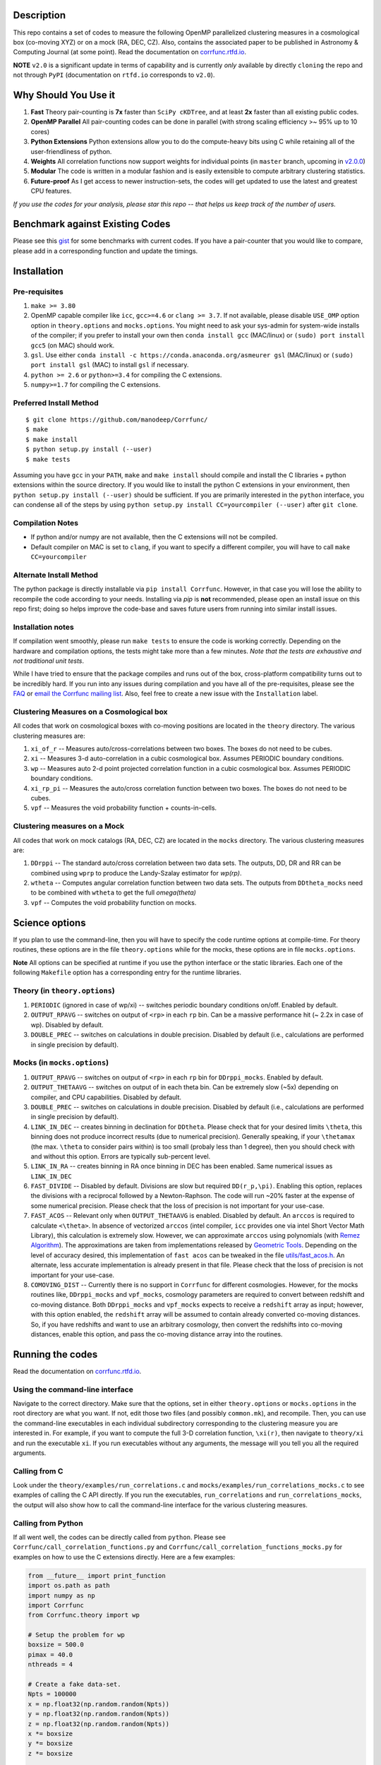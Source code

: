 |Release| |PyPI| |MIT licensed| |DOI| |ASCL| |Travis Build| |Issues| |RTD| |Landscape| |Gitter|

Description
===========

This repo contains a set of codes to measure the following OpenMP
parallelized clustering measures in a cosmological box (co-moving XYZ)
or on a mock (RA, DEC, CZ). Also, contains the associated paper to be
published in Astronomy & Computing Journal (at some point). Read the
documentation on `corrfunc.rtfd.io <http://corrfunc.rtfd.io/>`_. 

**NOTE** ``v2.0`` is a significant update in terms of capability and is currently *only* available by directly ``cloning`` the repo and not through ``PyPI`` (documentation on ``rtfd.io`` corresponds to ``v2.0``).

Why Should You Use it
======================

1. **Fast** Theory pair-counting is **7x** faster than ``SciPy cKDTree``, and at least **2x** faster than all existing public codes.
2. **OpenMP Parallel** All pair-counting codes can be done in parallel (with strong scaling efficiency >~ 95% up to 10 cores)
3. **Python Extensions** Python extensions allow you to do the compute-heavy bits using C while retaining all of the user-friendliness of python. 
4. **Weights** All correlation functions now support weights for individual points (in ``master`` branch, upcoming in `v2.0.0 <https://github.com/manodeep/Corrfunc/releases/tag/2.0.0>`_)
5. **Modular** The code is written in a modular fashion and is easily extensible to compute arbitrary clustering statistics. 
6. **Future-proof** As I get access to newer instruction-sets, the codes will get updated to use the latest and greatest CPU features. 

*If you use the codes for your analysis, please star this repo -- that helps us keep track of the number of users.*

Benchmark against Existing Codes
================================

Please see this
`gist <https://gist.github.com/manodeep/cffd9a5d77510e43ccf0>`__ for
some benchmarks with current codes. If you have a pair-counter that you would like to compare, please add in a corresponding function and update the timings. 

Installation
============

Pre-requisites
--------------

1. ``make >= 3.80``
2. OpenMP capable compiler like ``icc``, ``gcc>=4.6`` or ``clang >= 3.7``. If
   not available, please disable ``USE_OMP`` option option in
   ``theory.options`` and ``mocks.options``. You might need to ask your
   sys-admin for system-wide installs of the compiler; if you prefer to
   install your own then ``conda install gcc`` (MAC/linux) or
   ``(sudo) port install gcc5`` (on MAC) should work. 
3. ``gsl``. Use either
   ``conda install -c https://conda.anaconda.org/asmeurer gsl``
   (MAC/linux) or ``(sudo) port install gsl`` (MAC) to install ``gsl``
   if necessary.
4. ``python >= 2.6`` or ``python>=3.4`` for compiling the C extensions.
5. ``numpy>=1.7`` for compiling the C extensions.

Preferred Install Method
-------------------------

::

    $ git clone https://github.com/manodeep/Corrfunc/
    $ make 
    $ make install
    $ python setup.py install (--user)
    $ make tests 

Assuming you have ``gcc`` in your ``PATH``, ``make`` and
``make install`` should compile and install the C libraries + python
extensions within the source directory. If you would like to install the
python C extensions in your environment, then
``python setup.py install (--user)`` should be sufficient. If you are primarily
interested in the ``python`` interface, you can condense all of the steps
by using ``python setup.py install CC=yourcompiler (--user)`` after ``git clone``.

Compilation Notes
------------------

- If python and/or numpy are not available, then the C extensions will not be compiled.

- Default compiler on MAC is set to ``clang``, if you want to specify a different compiler, you will have to call ``make CC=yourcompiler``


Alternate Install Method
-------------------------

The python package is directly installable via ``pip install Corrfunc``. However, in that case you will lose the ability to recompile the code according to your needs. Installing via `pip` is **not** recommended, please open an install issue on this repo first; doing so helps improve the code-base and saves future users from running into similar install issues. 

Installation notes
------------------

If compilation went smoothly, please run ``make tests`` to ensure the
code is working correctly. Depending on the hardware and compilation
options, the tests might take more than a few minutes. *Note that the
tests are exhaustive and not traditional unit tests*.

While I have tried to ensure that the package compiles and runs out of
the box, cross-platform compatibility turns out to be incredibly hard.
If you run into any issues during compilation and you have all of the
pre-requisites, please see the `FAQ <FAQ>`__ or `email
the Corrfunc mailing list <mailto:corrfunc@googlegroups.com>`__. Also, feel free to create a new issue
with the ``Installation`` label.

Clustering Measures on a Cosmological box
-----------------------------------------

All codes that work on cosmological boxes with co-moving positions are
located in the ``theory`` directory. The various clustering measures
are:

1. ``xi_of_r`` -- Measures auto/cross-correlations between two boxes.
   The boxes do not need to be cubes.

2. ``xi`` -- Measures 3-d auto-correlation in a cubic cosmological box.
   Assumes PERIODIC boundary conditions.

3. ``wp`` -- Measures auto 2-d point projected correlation function in a
   cubic cosmological box. Assumes PERIODIC boundary conditions.

4. ``xi_rp_pi`` -- Measures the auto/cross correlation function between
   two boxes. The boxes do not need to be cubes.

5. ``vpf`` -- Measures the void probability function + counts-in-cells.

Clustering measures on a Mock
-----------------------------

All codes that work on mock catalogs (RA, DEC, CZ) are located in the
``mocks`` directory. The various clustering measures are:

1. ``DDrppi`` -- The standard auto/cross correlation between two data
   sets. The outputs, DD, DR and RR can be combined using ``wprp`` to
   produce the Landy-Szalay estimator for `wp(rp)`.

2. ``wtheta`` -- Computes angular correlation function between two data
   sets. The outputs from ``DDtheta_mocks`` need to be combined with
   ``wtheta`` to get the full `\omega(\theta)`

3. ``vpf`` -- Computes the void probability function on mocks.

Science options
===============

If you plan to use the command-line, then you will have to specify the
code runtime options at compile-time. For theory routines, these options
are in the file ``theory.options`` while for the mocks, these options are
in file ``mocks.options``. 

**Note** All options can be specified at 
runtime if you use the python interface or the static libraries. Each one of
the following ``Makefile`` option has a corresponding entry for the runtime
libraries. 

Theory (in ``theory.options``)
-------------------------------

1. ``PERIODIC`` (ignored in case of wp/xi) -- switches periodic boundary
   conditions on/off. Enabled by default.

2. ``OUTPUT_RPAVG`` -- switches on output of ``<rp>`` in each ``rp``
   bin. Can be a massive performance hit (~ 2.2x in case of wp).
   Disabled by default. 

3. ``DOUBLE_PREC`` -- switches on calculations in double precision. Disabled
   by default (i.e., calculations are performed in single precision by default).
   
Mocks (in ``mocks.options``)
----------------------------

1. ``OUTPUT_RPAVG`` -- switches on output of ``<rp>`` in each ``rp``
   bin for ``DDrppi_mocks``. Enabled by default.

2. ``OUTPUT_THETAAVG`` -- switches on output of in each theta bin. Can
   be extremely slow (~5x) depending on compiler, and CPU capabilities.
   Disabled by default.

3. ``DOUBLE_PREC`` -- switches on calculations in double precision. Disabled
   by default (i.e., calculations are performed in single precision by default).
   
4. ``LINK_IN_DEC`` -- creates binning in declination for ``DDtheta``. Please
   check that for your desired limits ``\theta``, this binning does not 
   produce incorrect results (due to numerical precision). Generally speaking,
   if your ``\thetamax`` (the max. ``\theta`` to consider pairs within) is too
   small (probaly less than 1 degree), then you should check with and without
   this option. Errors are typically sub-percent level. 

5. ``LINK_IN_RA`` -- creates binning in RA once binning in DEC has been
   enabled. Same numerical issues as ``LINK_IN_DEC``

6. ``FAST_DIVIDE`` -- Disabled by default. Divisions are slow but required
   ``DD(r_p,\pi)``. Enabling this option, replaces
   the divisions with a reciprocal followed by a Newton-Raphson. The code
   will run ~20% faster at the expense of some numerical precision.
   Please check that the loss of precision is not important for your
   use-case. 

7. ``FAST_ACOS`` -- Relevant only when ``OUTPUT_THETAAVG`` is enabled. Disabled 
   by default. An ``arccos`` is required to calculate ``<\theta>``. In absence of vectorized
   ``arccos`` (intel compiler, ``icc`` provides one via intel Short Vector Math 
   Library), this calculation is extremely slow. However, we can approximate
   ``arccos`` using polynomials (with `Remez Algorithm <https://en.wikipedia.org/wiki/Remez_algorithm>`_).
   The approximations are taken from implementations released by `Geometric Tools <http://geometrictools.com/>`_.
   Depending on the level of accuracy desired, this implementation of ``fast acos`` 
   can be tweaked in the file `utils/fast_acos.h <utils/fast_acos.h>`__. An alternate, less
   accurate implementation is already present in that file. Please check that the loss of 
   precision is not important for your use-case. 

8. ``COMOVING_DIST`` -- Currently there is no support in ``Corrfunc`` for different cosmologies. However, for the
   mocks routines like, ``DDrppi_mocks`` and ``vpf_mocks``, cosmology parameters are required to convert between
   redshift and co-moving distance. Both ``DDrppi_mocks`` and ``vpf_mocks`` expects to receive a ``redshift`` array 
   as input; however, with this option enabled, the ``redshift`` array will be assumed to contain already converted
   co-moving distances. So, if you have redshifts and want to use an arbitrary cosmology, then convert the redshifts
   into co-moving distances, enable this option, and pass the co-moving distance array into the routines. 

Running the codes
=================

Read the documentation on `corrfunc.rtfd.io <http://corrfunc.rtfd.io/>`_.


Using the command-line interface
--------------------------------

Navigate to the correct directory. Make sure that the options, set in
either ``theory.options`` or ``mocks.options`` in the root directory are
what you want. If not, edit those two files (and possibly
``common.mk``), and recompile. Then, you can use the command-line
executables in each individual subdirectory corresponding to the
clustering measure you are interested in. For example, if you want to
compute the full 3-D correlation function, ``\xi(r)``, then navigate to
``theory/xi`` and run the executable ``xi``. If you run executables
without any arguments, the message will you tell you all the required
arguments.

Calling from C
--------------

Look under the ``theory/examples/run_correlations.c`` and
``mocks/examples/run_correlations_mocks.c`` to see examples of
calling the C API directly. If you run the executables,
``run_correlations`` and ``run_correlations_mocks``, the output will
also show how to call the command-line interface for the various
clustering measures.

Calling from Python
-------------------

If all went well, the codes can be directly called from ``python``.
Please see ``Corrfunc/call_correlation_functions.py`` and
``Corrfunc/call_correlation_functions_mocks.py`` for examples on how to
use the C extensions directly. Here are a few examples:

.. code:: python

    from __future__ import print_function
    import os.path as path
    import numpy as np
    import Corrfunc
    from Corrfunc.theory import wp

    # Setup the problem for wp
    boxsize = 500.0
    pimax = 40.0
    nthreads = 4

    # Create a fake data-set.
    Npts = 100000
    x = np.float32(np.random.random(Npts))
    y = np.float32(np.random.random(Npts))
    z = np.float32(np.random.random(Npts))
    x *= boxsize
    y *= boxsize
    z *= boxsize

    # Setup the bins
    rmin = 0.1
    rmax = 20.0
    nbins = 20
    
    # Create the bins
    rbins = np.logspace(np.log10(0.1), np.log10(rmax), nbins)

    # Call wp
    wp_results = wp(boxsize, pimax, nthreads, rbins, x, y, z, verbose=True, output_rpavg=True)

    # Print the results
    print("#############################################################################")
    print("##       rmin           rmax            rpavg             wp            npairs")
    print("#############################################################################")
    print(wp_results)
                                                        

Common Code options for both Mocks and Cosmological Boxes
=========================================================

1. ``USE_OMP`` -- uses OpenMP parallelization. Scaling is great for DD
   (perfect scaling up to 12 threads in my tests) and okay (runtime
   becomes constant ~6-8 threads in my tests) for ``DDrppi`` and ``wp``.
   Enabled by default. The ``Makefile`` will compare the `CC` variable with
   known OpenMP enabled compilers and set compile options accordingly. 
   Set in ``common.mk`` by default. 

*Optimization for your architecture*

1. The values of ``bin_refine_factor`` and/or ``zbin_refine_factor`` in
   the ``countpairs\_\*.c`` files control the cache-misses, and
   consequently, the runtime. In my trial-and-error methods, I have seen
   any values larger than 3 are always slower. But some different
   combination of 1/2 for ``(z)bin_refine_factor`` might be faster on
   your platform.

2. If you have AVX2/AVX-512/KNC, you will need to add a new kernel within
   the ``*_kernels.c`` and edit the runtime dispatch code to call this new
   kernel. 

Author & Maintainers 
=====================

Corrfunc was designed by Manodeep Sinha and is currently maintained by
`Lehman Garrison <https://github.com/lgarrison>`_ and `Manodeep Sinha <https://github.com/manodeep>`_

Citing
======

If you use the code, please cite using the Zenodo DOI. The BibTex entry
for the code is

::

      @misc{manodeep_sinha_2016_61511,
         author       = {Manodeep Sinha},
         title        = {Corrfunc: Corrfunc-2.0.0},
         month        = sep,
         year         = 2016,
         doi          = {10.5281/zenodo.61511},
         url          = {http://dx.doi.org/10.5281/zenodo.61511}
      }
       
Mailing list
============

If you have questions or comments about the package, please do so on the
mailing list: https://groups.google.com/forum/#!forum/corrfunc

LICENSE
=======

Corrfunc is released under the MIT license. Basically, do what you want
with the code including using it in commercial application.

Project URL
===========

-  website (https://manodeep.github.io/Corrfunc/)
-  documentation (http://corrfunc.rtfd.io/)   
-  version control (https://github.com/manodeep/Corrfunc)

.. |Release| image:: https://img.shields.io/github/release/manodeep/Corrfunc.svg
   :target: https://github.com/manodeep/Corrfunc/releases/latest
   :alt: Latest Release

.. |PyPI| image:: https://img.shields.io/pypi/v/Corrfunc.svg
   :target: https://pypi.python.org/pypi/Corrfunc
   :alt: PyPI Release
.. |MIT licensed| image:: https://img.shields.io/badge/license-MIT-blue.svg
   :target: https://raw.githubusercontent.com/manodeep/Corrfunc/master/LICENSE
   :alt: MIT License
.. |DOI| image:: https://zenodo.org/badge/19184/manodeep/Corrfunc.svg
   :target: https://zenodo.org/badge/latestdoi/19184/manodeep/Corrfunc
   :alt: Zenodo DOI
.. |ASCL| image:: https://img.shields.io/badge/ascl-1703.003-blue.svg?colorB=262255
   :target: http://ascl.net/1703.003
   :alt: ascl:1703.003
.. |Travis Build| image:: https://travis-ci.org/manodeep/Corrfunc.svg?branch=master
   :target: https://travis-ci.org/manodeep/Corrfunc
   :alt: Build Status
.. |Issues| image:: https://img.shields.io/github/issues/manodeep/Corrfunc.svg
   :target: https://github.com/manodeep/Corrfunc/issues
   :alt: Open Issues
.. |RTD| image:: https://readthedocs.org/projects/corrfunc/badge/?version=master
   :target: http://corrfunc.readthedocs.io/en/master/?badge=master
   :alt: Documentation Status
.. |Landscape| image:: https://landscape.io/github/manodeep/Corrfunc/master/landscape.svg?style=flat
   :target: https://landscape.io/github/manodeep/Corrfunc/master
   :alt: Code Health

.. |Gitter| image:: https://badges.gitter.im/Corrfunc/Lobby.svg
   :alt: Join the chat at https://gitter.im/Corrfunc/Lobby
   :target: https://gitter.im/Corrfunc/Lobby?utm_source=badge&utm_medium=badge&utm_campaign=pr-badge&utm_content=badge
